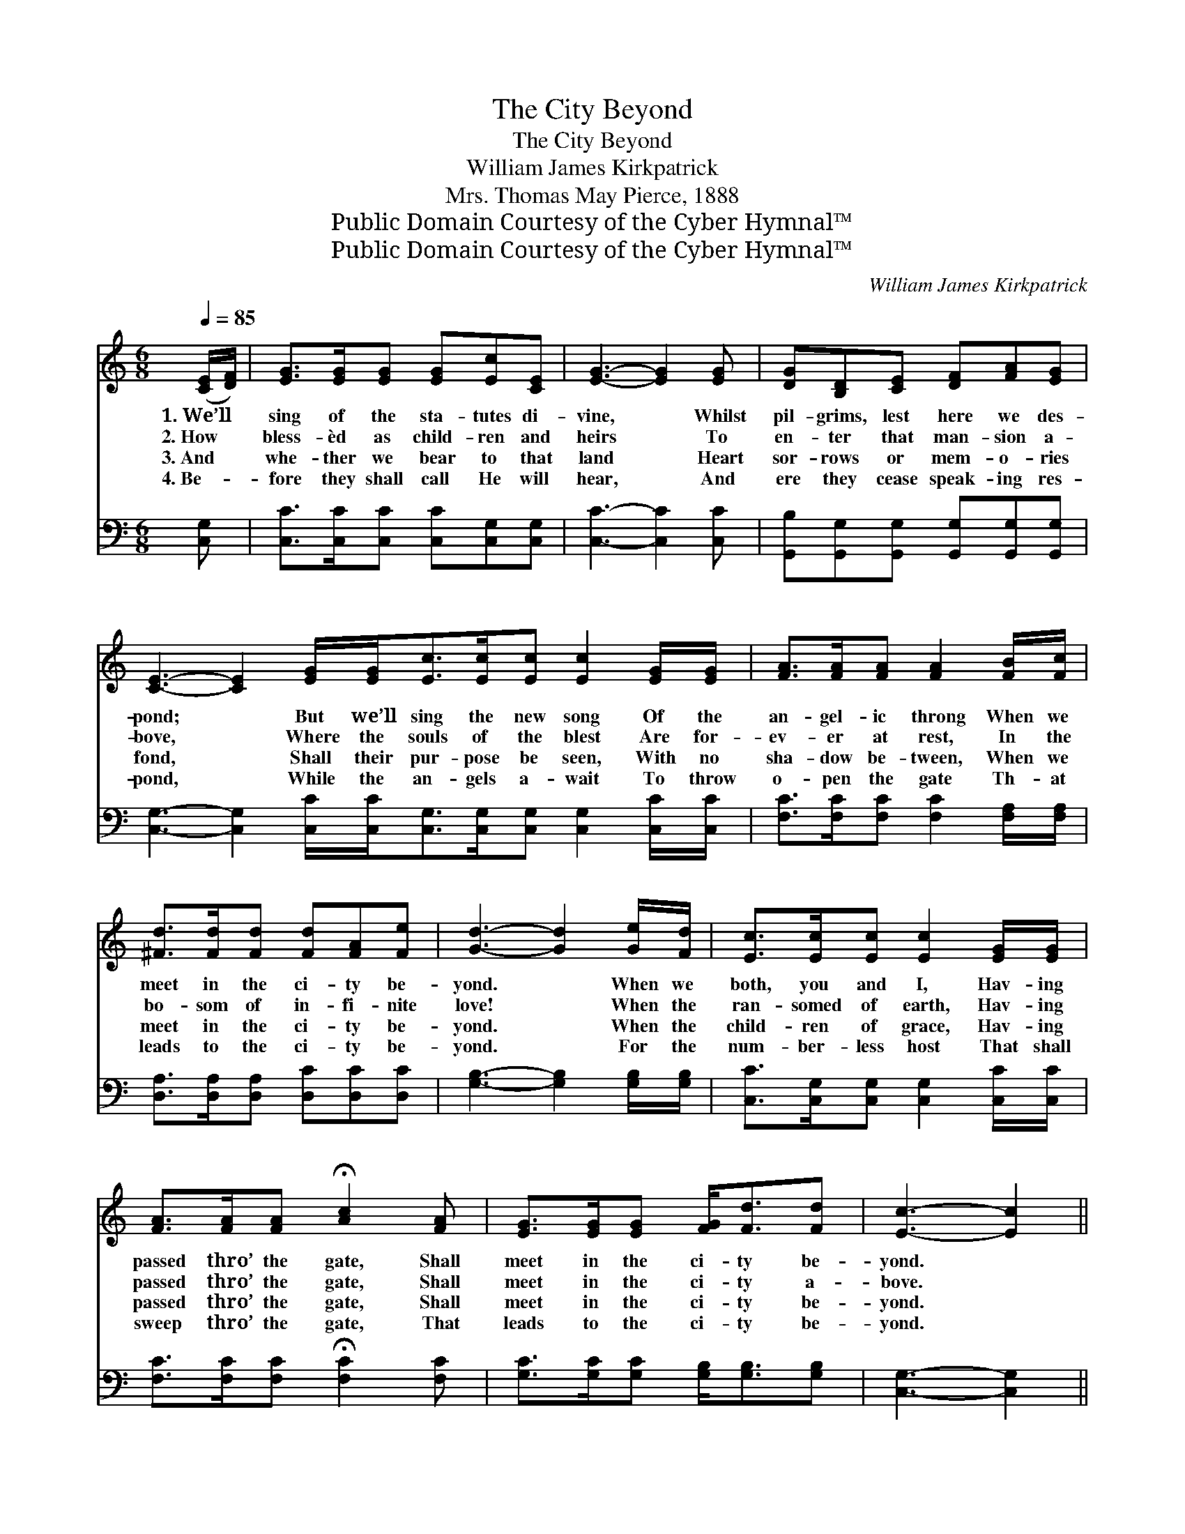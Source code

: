 X:1
T:The City Beyond
T:The City Beyond
T:William James Kirkpatrick
T:Mrs. Thomas May Pierce, 1888
T:Public Domain Courtesy of the Cyber Hymnal™
T:Public Domain Courtesy of the Cyber Hymnal™
C:William James Kirkpatrick
Z:Public Domain
Z:Courtesy of the Cyber Hymnal™
%%score ( 1 2 ) ( 3 4 )
L:1/8
Q:1/4=85
M:6/8
K:C
V:1 treble 
V:2 treble 
V:3 bass 
V:4 bass 
V:1
 ([CE]/[DF]/) | [EG]>[EG][EG] [EG][Ec][CE] | [EG]3- [EG]2 [EG] | [DG][B,D][CE] [DF][FA][EG] | %4
w: 1.~We’ll *|sing of the sta- tutes di-|vine, * Whilst|pil- grims, lest here we des-|
w: 2.~How *|bless- èd as child- ren and|heirs * To|en- ter that man- sion a-|
w: 3.~And *|whe- ther we bear to that|land * Heart|sor- rows or mem- o- ries|
w: 4.~Be- *|fore they shall call He will|hear, * And|ere they cease speak- ing res-|
 [CE]3- [CE]2 [EG]/[EG]<[Ec][Ec]/[Ec] [Ec]2 [EG]/[EG]/ | [FA]>[FA][FA] [FA]2 [FB]/[Fc]/ | %6
w: pond; * But we’ll sing the new song Of the|an- gel- ic throng When we|
w: bove, * Where the souls of the blest Are for-|ev- er at rest, In the|
w: fond, * Shall their pur- pose be seen, With no|sha- dow be- tween, When we|
w: pond, * While the an- gels a- wait To throw|o- pen the gate Th- at|
 [^Fd]>[Fd][Fd] [Fd][FA][Fe] | [Gd]3- [Gd]2 [Ge]/[Fd]/ | [Ec]>[Ec][Ec] [Ec]2 [EG]/[EG]/ | %9
w: meet in the ci- ty be-|yond. * When we|both, you and I, Hav- ing|
w: bo- som of in- fi- nite|love! * When the|ran- somed of earth, Hav- ing|
w: meet in the ci- ty be-|yond. * When the|child- ren of grace, Hav- ing|
w: leads to the ci- ty be-|yond. * For the|num- ber- less host That shall|
 [FA]>[FA][FA] !fermata![Ac]2 [FA] | [EG]>[EG][EG] [FG]<[Fd][Fd] | [Ec]3- [Ec]2 || %12
w: passed thro’ the gate, Shall|meet in the ci- ty be-|yond. *|
w: passed thro’ the gate, Shall|meet in the ci- ty a-|bove. *|
w: passed thro’ the gate, Shall|meet in the ci- ty be-|yond. *|
w: sweep thro’ the gate, That|leads to the ci- ty be-|yond. *|
"^Refrain" [Ec]/[Fd]/ | [Ge]4 [EG][Ec] | [Ge]4 [Fd][Ec] | [Fd]4 [Ec][Fd] | %16
w: ||||
w: When we|meet in the|beau- ti- ful|ci- ty be-|
w: ||||
w: ||||
 [Ge]3- [Ge]2 [Ge]/[Fd]/ | [Ec]>[Ec][Ec] [Ec]2 [EG]/[EG]/ | %18
w: ||
w: yond, * We will|sing the new song Of the|
w: ||
w: ||
 [FA]>[FA][FA] !fermata![Ac]2 [FA]/[FA]/ | [EG]>[EG][EG] [FG]<[Fd]d | c3- !fermata![Ec]2 |] %21
w: |||
w: an- gel- ic throng In the|beau- ti- ful ci- ty be-|yond. *|
w: |||
w: |||
V:2
 x | x6 | x6 | x6 | x12 | x6 | x6 | x6 | x6 | x6 | x6 | x5 || x | x6 | x6 | x6 | x6 | x6 | x6 | %19
 x5 (F/F/) | E<EF x2 |] %21
V:3
 [C,G,] | [C,C]>[C,C][C,C] [C,C][C,G,][C,G,] | [C,C]3- [C,C]2 [C,C] | %3
w: ~|~ ~ ~ ~ ~ ~|~ * ~|
 [G,,B,][G,,G,][G,,G,] [G,,G,][G,,G,][G,,G,] | %4
w: ~ ~ ~ ~ ~ ~|
 [C,G,]3- [C,G,]2 [C,C]/[C,C]<[C,G,][C,G,]/[C,G,] [C,G,]2 [C,C]/[C,C]/ | %5
w: ~ * ~ ~ ~ ~ ~ ~ ~ ~|
 [F,C]>[F,C][F,C] [F,C]2 [F,A,]/[F,A,]/ | [D,A,]>[D,A,][D,A,] [D,C][D,C][D,C] | %7
w: ~ ~ ~ ~ ~ ~|~ ~ ~ ~ ~ ~|
 [G,B,]3- [G,B,]2 [G,B,]/[G,B,]/ | [C,C]>[C,G,][C,G,] [C,G,]2 [C,C]/[C,C]/ | %9
w: ~ * ~ ~|~ ~ ~ ~ ~ ~|
 [F,C]>[F,C][F,C] !fermata![F,C]2 [F,C] | [G,C]>[G,C][G,C] [G,B,]<[G,B,][G,B,] | %11
w: ~ ~ ~ ~ ~|~ ~ ~ ~ ~ ~|
 [C,G,]3- [C,G,]2 || [C,G,]/[C,G,]/ | [C,C]>[C,C][C,C] [C,C][C,C][C,C] | %14
w: ~ *|When we|meet in the ci- ty, the|
 [C,C]>[C,C][C,C] [C,C][C,G,][C,G,] | [G,B,]>[G,B,][G,B,] [G,B,][G,C][G,B,] | %16
w: beau- ti- ful ci- ty, The|beau- ti- ful ci- ty be-|
 [C,C]2 [C,C] [C,C]2 [C,C]/[C,G,]/ | [C,G,]>[C,G,][C,G,] [C,G,]2 [C,C]/[C,C]/ | %18
w: yond, be- yond, ~ ~|~ ~ ~ ~ ~ ~|
 [F,C]>[F,C][F,C] !fermata![F,C]2 [F,C]/[F,C]/ | [G,C]>[G,C][G,C] [G,B,]<[G,B,] B,/B,/ | %20
w: ~ ~ ~ ~ ~ ~|~ ~ ~ ~ ~ in the|
 C<G,A, !fermata![C,G,]2 |] %21
w: ci- ty be- yond.|
V:4
 x | x6 | x6 | x6 | x12 | x6 | x6 | x6 | x6 | x6 | x6 | x5 || x | x6 | x6 | x6 | x6 | x6 | x6 | %19
 x5 G, | C,3- x2 |] %21

